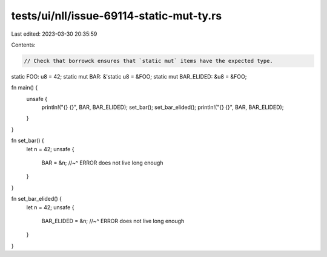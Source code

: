 tests/ui/nll/issue-69114-static-mut-ty.rs
=========================================

Last edited: 2023-03-30 20:35:59

Contents:

.. code-block:: rs

    // Check that borrowck ensures that `static mut` items have the expected type.

static FOO: u8 = 42;
static mut BAR: &'static u8 = &FOO;
static mut BAR_ELIDED: &u8 = &FOO;

fn main() {
    unsafe {
        println!("{} {}", BAR, BAR_ELIDED);
        set_bar();
        set_bar_elided();
        println!("{} {}", BAR, BAR_ELIDED);
    }
}

fn set_bar() {
    let n = 42;
    unsafe {
        BAR = &n;
        //~^ ERROR does not live long enough
    }
}

fn set_bar_elided() {
    let n = 42;
    unsafe {
        BAR_ELIDED = &n;
        //~^ ERROR does not live long enough
    }
}


